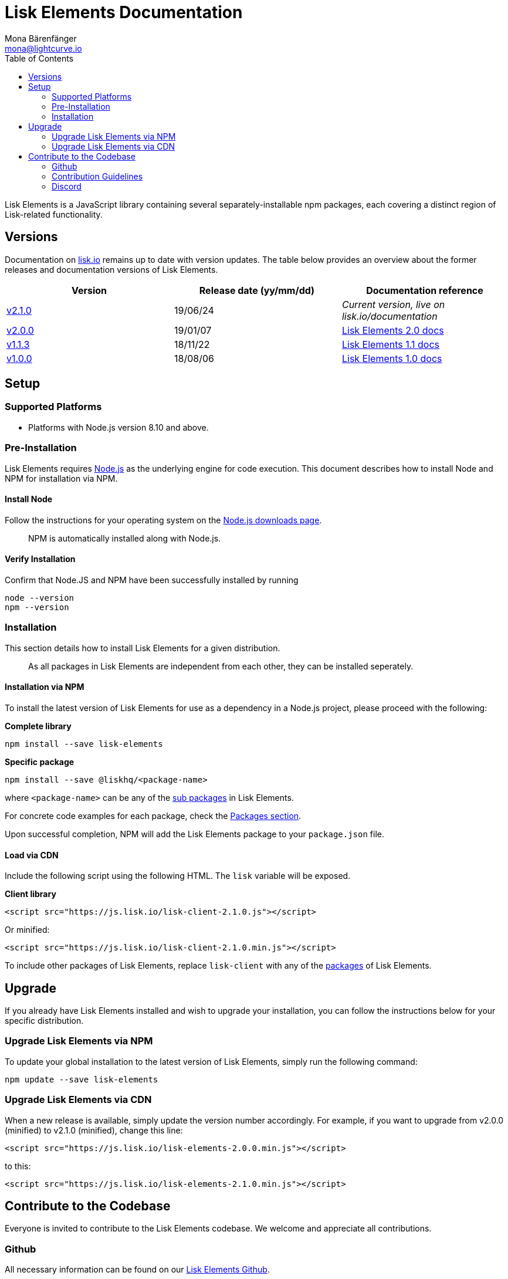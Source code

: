 = Lisk Elements Documentation
Mona Bärenfänger <mona@lightcurve.io>
:toc:
:imagesdir: ../../assets/images
:v_core: 2.0

Lisk Elements is a JavaScript library containing several
separately-installable npm packages, each covering a distinct region of
Lisk-related functionality.

== Versions

Documentation on https://lisk.io/documentation[lisk.io] remains up to
date with version updates. The table below provides an overview about
the former releases and documentation versions of Lisk Elements.

[cols=",,",options="header",]
|===
|Version |Release date (yy/mm/dd) |Documentation reference
|https://www.npmjs.com/package/lisk-elements/v/2.1.0[v2.1.0] |19/06/24
|_Current version, live on lisk.io/documentation_

|https://github.com/LiskHQ/lisk-elements/releases/tag/v2.0.0[v2.0.0]
|19/01/07
|https://github.com/LiskHQ/lisk-docs/blob/elements-2.0.0/introduction.md[Lisk
Elements 2.0 docs]

|https://github.com/LiskHQ/lisk-elements/releases/tag/v1.1.3[v1.1.3]
|18/11/22
|https://github.com/LiskHQ/lisk-docs/blob/elements-1.1.0-1.0.1/introduction.md[Lisk
Elements 1.1 docs]

|https://github.com/LiskHQ/lisk-elements/releases/tag/v1.0.0[v1.0.0]
|18/08/06
|https://github.com/LiskHQ/lisk-docs/blob/elements-1.0.0-1.0.1/introduction.md[Lisk
Elements 1.0 docs]
|===

== Setup

=== Supported Platforms

* Platforms with Node.js version 8.10 and above.

=== Pre-Installation

Lisk Elements requires https://nodejs.org/[Node.js] as the underlying
engine for code execution. This document describes how to install Node
and NPM for installation via NPM.

==== Install Node

Follow the instructions for your operating system on the
https://nodejs.org/en/download/[Node.js downloads page].

____
NPM is automatically installed along with Node.js.
____

==== Verify Installation

Confirm that Node.JS and NPM have been successfully installed by running

[source,bash]
----
node --version
npm --version
----

=== Installation

This section details how to install Lisk Elements for a given
distribution.

____
As all packages in Lisk Elements are independent from each other, they
can be installed seperately.
____

==== Installation via NPM

To install the latest version of Lisk Elements for use as a dependency
in a Node.js project, please proceed with the following:

*Complete library*

[source,bash]
----
npm install --save lisk-elements
----

*Specific package*

[source,bash]
----
npm install --save @liskhq/<package-name>
----

where `+<package-name>+` can be any of the xref:lisk-elements/packages.adoc[sub packages] in Lisk Elements.

For concrete code examples for each package, check the
xref:packages.adoc[Packages section].

Upon successful completion, NPM will add the Lisk Elements package to
your `+package.json+` file.

==== Load via CDN

Include the following script using the following HTML. The `+lisk+`
variable will be exposed.

*Client library*

[source,html]
----
<script src="https://js.lisk.io/lisk-client-2.1.0.js"></script>
----

Or minified:

[source,html]
----
<script src="https://js.lisk.io/lisk-client-2.1.0.min.js"></script>
----

To include other packages of Lisk Elements, replace `+lisk-client+` with
any of the xref:packages.adoc[packages] of Lisk Elements.

== Upgrade

If you already have Lisk Elements installed and wish to upgrade your
installation, you can follow the instructions below for your specific
distribution.

=== Upgrade Lisk Elements via NPM

To update your global installation to the latest version of Lisk
Elements, simply run the following command:

[source,bash]
----
npm update --save lisk-elements
----

=== Upgrade Lisk Elements via CDN

When a new release is available, simply update the version number
accordingly. For example, if you want to upgrade from v2.0.0 (minified)
to v2.1.0 (minified), change this line:

[source,html]
----
<script src="https://js.lisk.io/lisk-elements-2.0.0.min.js"></script>
----

to this:

[source,html]
----
<script src="https://js.lisk.io/lisk-elements-2.1.0.min.js"></script>
----

== Contribute to the Codebase

Everyone is invited to contribute to the Lisk Elements codebase. We
welcome and appreciate all contributions.

=== Github

All necessary information can be found on our
https://github.com/LiskHQ/lisk-sdk/tree/development/elements/lisk-elements[Lisk Elements Github].

=== Contribution Guidelines

Please be sure to read and follow our
https://github.com/LiskHQ/lisk-sdk/blob/development/docs/CONTRIBUTING.md[Contribution Guidelines].

=== Discord

If you have any further questions please join our
https://discord.gg/GA9DZmt[Lisk Discord] channel.
